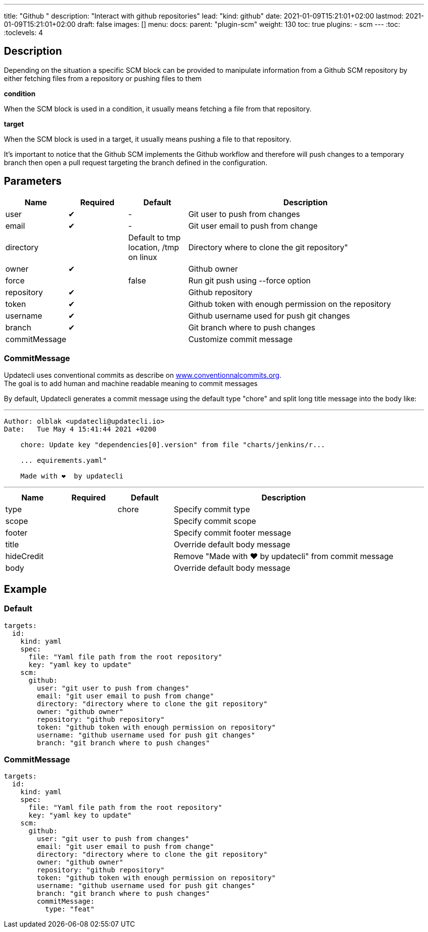 ---
title: "Github "
description: "Interact with github repositories"
lead: "kind: github"
date: 2021-01-09T15:21:01+02:00
lastmod: 2021-01-09T15:21:01+02:00
draft: false
images: []
menu:
  docs:
    parent: "plugin-scm"
weight: 130
toc: true
plugins:
  - scm
---
// <!-- Required for asciidoctor -->
:toc:
// Set toclevels to be at least your hugo [markup.tableOfContents.endLevel] config key
:toclevels: 4

== Description

Depending on the situation a specific SCM block can be provided to manipulate information from a Github SCM repository by either fetching files from a repository or pushing files to them

**condition**

When the SCM block is used in a condition, it usually means fetching a file from that repository.

**target**

When the SCM block is used in a target, it usually means pushing a file to that repository.

It's important to notice that the Github SCM implements the Github workflow and therefore will push changes to a temporary branch then open a pull request targeting the branch defined in the configuration.

== Parameters

[cols="1,1,1,4",options=header]
|===
| Name | Required | Default |Description
| user | &#10004; |-| Git user to push from changes
| email | &#10004; |-| Git user email to push from change
| directory | | Default to tmp location, /tmp on linux  | Directory where to clone the git repository"
| owner | &#10004; | | Github owner
| force | | false | Run git push using --force option
| repository| &#10004; | | Github repository
| token | &#10004; || Github token with enough permission on the repository
| username | &#10004; | | Github username used for push git changes
| branch | &#10004; | | Git branch where to push changes
| commitMessage | | | Customize commit message
|===

=== CommitMessage

Updatecli uses conventional commits as describe on link:https://www.conventionalcommits.org/[www.conventionnalcommits.org]. +
The goal is to add human and machine readable meaning to commit messages

By default, Updatecli generates a commit message using the default type "chore" and split long title message into the body like:

---
```
Author: olblak <updatecli@updatecli.io>
Date:   Tue May 4 15:41:44 2021 +0200

    chore: Update key "dependencies[0].version" from file "charts/jenkins/r...

    ... equirements.yaml"

    Made with ❤️️  by updatecli
```
---


[cols="1,1,1,4",options=header]
|===
| Name | Required | Default |Description
|type ||chore| Specify commit type
|scope ||| Specify commit scope
|footer ||| Specify commit footer message
|title ||| Override default body message
|hideCredit ||| Remove "Made with ❤️️  by updatecli" from commit message
|body ||| Override default body message
|===

== Example

=== Default

```
targets:
  id:
    kind: yaml
    spec:
      file: "Yaml file path from the root repository"
      key: "yaml key to update"
    scm:
      github:
        user: "git user to push from changes"
        email: "git user email to push from change"
        directory: "directory where to clone the git repository"
        owner: "github owner"
        repository: "github repository"
        token: "github token with enough permission on repository"
        username: "github username used for push git changes"
        branch: "git branch where to push changes"
```

=== CommitMessage

```
targets:
  id:
    kind: yaml
    spec:
      file: "Yaml file path from the root repository"
      key: "yaml key to update"
    scm:
      github:
        user: "git user to push from changes"
        email: "git user email to push from change"
        directory: "directory where to clone the git repository"
        owner: "github owner"
        repository: "github repository"
        token: "github token with enough permission on repository"
        username: "github username used for push git changes"
        branch: "git branch where to push changes"
        commitMessage:
          type: "feat"
```

